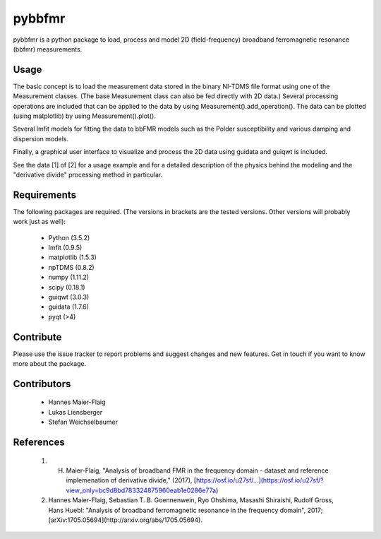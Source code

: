 pybbfmr
=======

pybbfmr is a python package to load, process and model 
2D (field-frequency) broadband ferromagnetic resonance (bbfmr) measurements.


Usage
--------

The basic concept is to load the measurement data stored in the
binary NI-TDMS file format using one of the Measurement classes.
(The base Measurement class can also be fed directly with 2D 
data.) Several processing operations are included that can be 
applied to the data by using Measurement().add_operation().
The data can be plotted (using matplotlib) by using 
Measurement().plot().

Several lmfit models for fitting the data to bbFMR models
such as the Polder susceptibility and various damping and 
dispersion models.

Finally, a graphical user interface to visualize and process 
the 2D data using guidata and guiqwt is included.

See the data [1] of [2] for a usage example and for a detailed
description of the physics behind the modeling and the 
"derivative divide" processing method in particular. 


Requirements
------------

The following packages are required. (The versions in brackets are the tested 
versions. Other versions will probably work just as well):

  + Python (3.5.2)
  + lmfit (0.9.5)
  + matplotlib (1.5.3)
  + npTDMS (0.8.2)
  + numpy (1.11.2)
  + scipy (0.18.1)
  + guiqwt (3.0.3)
  + guidata (1.7.6)
  + pyqt (>4)


Contribute
-------------

Please use the issue tracker to report problems and suggest changes 
and new features. Get in touch if you want to know more about the 
package.


Contributors
------------

  + Hannes Maier-Flaig
  + Lukas Liensberger
  + Stefan Weichselbaumer


References
----------

  1. H. Maier-Flaig, "Analysis of broadband FMR in the frequency domain - dataset and reference implemenation of derivative divide," (2017), [https://osf.io/u27sf/...](https://osf.io/u27sf/?view_only=bc9d8bd783324875960eab1e0286e77a)
  2. Hannes Maier-Flaig, Sebastian T. B. Goennenwein, Ryo Ohshima, Masashi Shiraishi, Rudolf Gross, Hans Huebl: "Analysis of broadband ferromagnetic resonance in the frequency domain", 2017; [arXiv:1705.05694](http://arxiv.org/abs/1705.05694).


